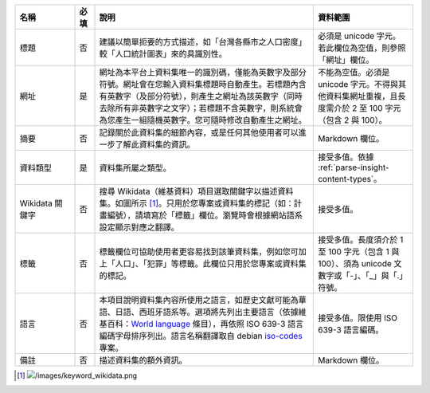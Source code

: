 .. list-table::
   :widths: 15 5 55 25
   :header-rows: 1

   * - 名稱
     - 必填
     - 說明
     - 資料範圍

   * - 標題
     - 否
     - 建議以簡單扼要的方式描述，如「台灣各縣市之人口密度」較「人口統計圖表」來的具識別性。
     - 必須是 unicode 字元。若此欄位為空值，則參照「網址」欄位。

   * - 網址
     - 是
     - 網址為本平台上資料集唯一的識別碼，僅能為英數字及部分符號。網址會在您輸入資料集標題時自動產生。若標題內含有英數字（及部分符號），則產生之網址為該英數字（同時去除所有非英數字之文字）；若標題不含英數字，則系統會為您產生一組隨機英數字。您可隨時修改自動產生之網址。
     - 不能為空值。必須是 unicode 字元。不得與其他資料集網址重複，且長度需介於 2 至 100 字元（包含 2 與 100）。

   * - 摘要
     - 否
     - 記錄關於此資料集的細節內容，或是任何其他使用者可以進一步了解此資料集的資訊。
     - Markdown 欄位。

   * - 資料類型
     - 是
     - 資料集所屬之類型。
     - 接受多值。依據 :ref:`parse-insight-content-types`。

   * - Wikidata 關鍵字
     - 否
     - 搜尋 Wikidata（維基資料）項目選取關鍵字以描述資料集。如圖所示 [#]_。只用於您專案或資料集的標記（如：計畫編號），請填寫於「標籤」欄位。瀏覽時會根據網站語系設定顯示對應之翻譯。
     - 接受多值。

   * - 標籤
     - 否
     - 標籤欄位可協助使用者更容易找到該筆資料集，例如您可加上「人口」、「犯罪」等標籤。此欄位只用於您專案或資料集的標記。
     - 接受多值。長度須介於 1 至 100 字元（包含 1 與 100）、須為 unicode 文數字或「-」、「_」與「.」符號。

   * - 語言
     - 否
     - 本項目說明資料集內容所使用之語言，如歷史文獻可能為華語、日語、西班牙語系等。選項將先列出主要語言（依據維基百科：`World language`_ 條目），再依照 ISO 639-3 語言編碼字母排序列出。語言名稱翻譯取自 debian iso-codes_ 專案。
     - 接受多值。限使用 ISO 639-3 語言編碼。

   * - 備註
     - 否
     - 描述資料集的額外資訊。
     - Markdown 欄位。

.. [#] .. image:: /images/keyword_wikidata.png
.. _World language: https://en.wikipedia.org/wiki/World_language#Living_world_languages
.. _iso-codes: https://hosted.weblate.org/projects/iso-codes/
